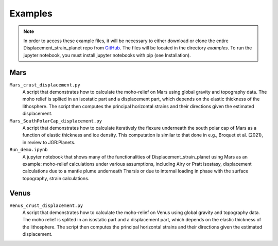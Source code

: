 Examples
========

.. note::
    In order to access these example files, it will be necessary to either download or clone the entire Displacement_strain_planet repo from `GitHub <https://github.com/AB-Ares/Displacement_strain_planet>`_. The files will be located in the directory `examples`. To run the jupyter notebook, you must install jupyter notebooks with pip (see Installation).

Mars
----

``Mars_crust_displacement.py``
    A script that demonstrates how to calculate the moho-relief on Mars using global gravity and topography data. The moho relief is splited in an isostatic part and a displacement part, which depends on the elastic thickness of the lithosphere. The script then computes the principal horizontal strains and their directions given the estimated displacement.

``Mars_SouthPolarCap_displacement.py``
    A script that demonstrates how to calculate iteratively the flexure underneath the south polar cap of Mars as a function of elastic thickness and ice density. This computation is similar to that done in e.g., Broquet et al. (2021), in review to JGR:Planets.

``Run_demo.ipynb`` |ImageLink|_ 
    A jupyter notebook that shows many of the functionalities of Displacement_strain_planet using Mars as an example: moho-relief calculations under various assumptions, including Airy or Pratt isostasy, displacement calculations due to a mantle plume underneath Tharsis or due to internal loading in phase with the surface topography, strain calculations. 

Venus
------

``Venus_crust_displacement.py``
    A script that demonstrates how to calculate the moho-relief on Venus using global gravity and topography data. The moho relief is splited in an isostatic part and a displacement part, which depends on the elastic thickness of the lithosphere. The script then computes the principal horizontal strains and their directions given the estimated displacement.

.. |ImageLink| image:: ../misc/link1.svg
               :width: 20
.. _ImageLink: notebooks/Run_demo.html

